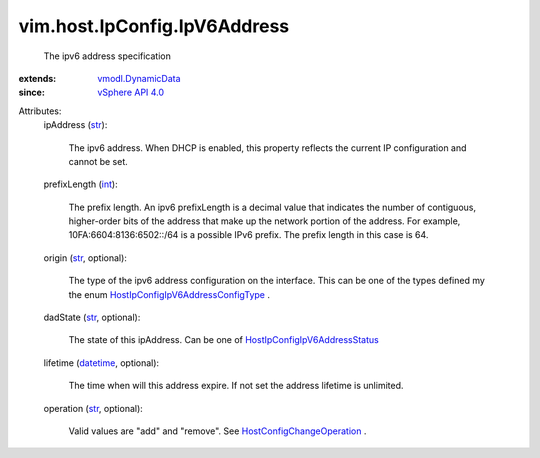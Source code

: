 .. _int: https://docs.python.org/2/library/stdtypes.html

.. _str: https://docs.python.org/2/library/stdtypes.html

.. _datetime: https://docs.python.org/2/library/stdtypes.html

.. _vSphere API 4.0: ../../../vim/version.rst#vimversionversion5

.. _vmodl.DynamicData: ../../../vmodl/DynamicData.rst

.. _HostConfigChangeOperation: ../../../vim/host/ConfigChange/Operation.rst

.. _HostIpConfigIpV6AddressStatus: ../../../vim/host/IpConfig/IpV6AddressStatus.rst

.. _HostIpConfigIpV6AddressConfigType: ../../../vim/host/IpConfig/IpV6AddressConfigType.rst


vim.host.IpConfig.IpV6Address
=============================
  The ipv6 address specification
:extends: vmodl.DynamicData_
:since: `vSphere API 4.0`_

Attributes:
    ipAddress (`str`_):

       The ipv6 address. When DHCP is enabled, this property reflects the current IP configuration and cannot be set.
    prefixLength (`int`_):

       The prefix length. An ipv6 prefixLength is a decimal value that indicates the number of contiguous, higher-order bits of the address that make up the network portion of the address. For example, 10FA:6604:8136:6502::/64 is a possible IPv6 prefix. The prefix length in this case is 64.
    origin (`str`_, optional):

       The type of the ipv6 address configuration on the interface. This can be one of the types defined my the enum `HostIpConfigIpV6AddressConfigType`_ .
    dadState (`str`_, optional):

       The state of this ipAddress. Can be one of `HostIpConfigIpV6AddressStatus`_ 
    lifetime (`datetime`_, optional):

       The time when will this address expire. If not set the address lifetime is unlimited.
    operation (`str`_, optional):

       Valid values are "add" and "remove". See `HostConfigChangeOperation`_ .
